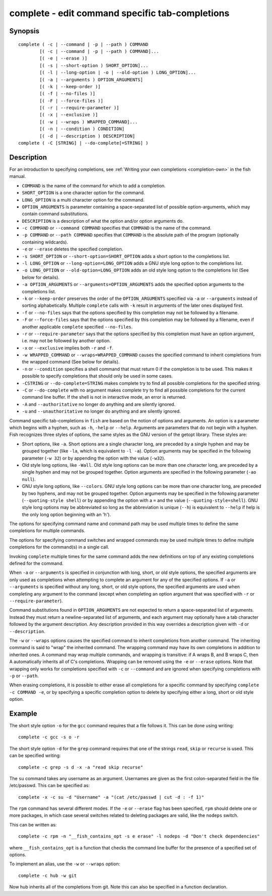 .. _cmd-complete:

complete - edit command specific tab-completions
================================================

Synopsis
--------

::

  complete ( -c | --command | -p | --path ) COMMAND
          [( -c | --command | -p | --path ) COMMAND]...
          [( -e | --erase )]
          [( -s | --short-option ) SHORT_OPTION]...
          [( -l | --long-option | -o | --old-option ) LONG_OPTION]...
          [( -a | --arguments ) OPTION_ARGUMENTS]
          [( -k | --keep-order )]
          [( -f | --no-files )]
          [( -F | --force-files )]
          [( -r | --require-parameter )]
          [( -x | --exclusive )]
          [( -w | --wraps ) WRAPPED_COMMAND]...
          [( -n | --condition ) CONDITION]
          [( -d | --description ) DESCRIPTION]
  complete ( -C [STRING] | --do-complete[=STRING] )

Description
-----------

For an introduction to specifying completions, see :ref:`Writing your own completions <completion-own>` in
the fish manual.

- ``COMMAND`` is the name of the command for which to add a completion.

- ``SHORT_OPTION`` is a one character option for the command.

- ``LONG_OPTION`` is a multi character option for the command.

- ``OPTION_ARGUMENTS`` is parameter containing a space-separated list of possible option-arguments, which may contain command substitutions.

- ``DESCRIPTION`` is a description of what the option and/or option arguments do.

- ``-c COMMAND`` or ``--command COMMAND`` specifies that ``COMMAND`` is the name of the command.

- ``-p COMMAND`` or ``--path COMMAND`` specifies that ``COMMAND`` is the absolute path of the program (optionally containing wildcards).

- ``-e`` or ``--erase`` deletes the specified completion.

- ``-s SHORT_OPTION`` or ``--short-option=SHORT_OPTION`` adds a short option to the completions list.

- ``-l LONG_OPTION`` or ``--long-option=LONG_OPTION`` adds a GNU style long option to the completions list.

- ``-o LONG_OPTION`` or ``--old-option=LONG_OPTION`` adds an old style long option to the completions list (See below for details).

- ``-a OPTION_ARGUMENTS`` or ``--arguments=OPTION_ARGUMENTS`` adds the specified option arguments to the completions list.

- ``-k`` or ``--keep-order`` preserves the order of the ``OPTION_ARGUMENTS`` specified via ``-a`` or ``--arguments`` instead of sorting alphabetically. Multiple ``complete`` calls with ``-k`` result in arguments of the later ones displayed first.

- ``-f`` or ``--no-files`` says that the options specified by this completion may not be followed by a filename.

- ``-F`` or ``--force-files`` says that the options specified by this completion may be followed by a filename, even if another applicable ``complete`` specified ``--no-files``.

- ``-r`` or ``--require-parameter`` says that the options specified by this completion must have an option argument, i.e. may not be followed by another option.

- ``-x`` or ``--exclusive`` implies both ``-r`` and ``-f``.

- ``-w WRAPPED_COMMAND`` or ``--wraps=WRAPPED_COMMAND`` causes the specified command to inherit completions from the wrapped command (See below for details).

- ``-n`` or ``--condition`` specifies a shell command that must return 0 if the completion is to be used. This makes it possible to specify completions that should only be used in some cases.

- ``-CSTRING`` or ``--do-complete=STRING`` makes complete try to find all possible completions for the specified string.

- ``-C`` or ``--do-complete`` with no argument makes complete try to find all possible completions for the current command line buffer. If the shell is not in interactive mode, an error is returned.

- ``-A`` and ``--authoritative`` no longer do anything and are silently ignored.

- ``-u`` and ``--unauthoritative`` no longer do anything and are silently ignored.

Command specific tab-completions in ``fish`` are based on the notion of options and arguments. An option is a parameter which begins with a hyphen, such as ``-h``, ``-help`` or ``--help``. Arguments are parameters that do not begin with a hyphen. Fish recognizes three styles of options, the same styles as the GNU version of the getopt library. These styles are:

- Short options, like ``-a``. Short options are a single character long, are preceded by a single hyphen and may be grouped together (like ``-la``, which is equivalent to ``-l -a``). Option arguments may be specified in the following parameter (``-w 32``) or by appending the option with the value (``-w32``).

- Old style long options, like ``-Wall``. Old style long options can be more than one character long, are preceded by a single hyphen and may not be grouped together. Option arguments are specified in the following parameter (``-ao null``).

- GNU style long options, like ``--colors``. GNU style long options can be more than one character long, are preceded by two hyphens, and may not be grouped together. Option arguments may be specified in the following parameter (``--quoting-style shell``) or by appending the option with a ``=`` and the value (``--quoting-style=shell``). GNU style long options may be abbreviated so long as the abbreviation is unique (``--h``) is equivalent to ``--help`` if help is the only long option beginning with an 'h').

The options for specifying command name and command path may be used multiple times to define the same completions for multiple commands.

The options for specifying command switches and wrapped commands may be used multiple times to define multiple completions for the command(s) in a single call.

Invoking ``complete`` multiple times for the same command adds the new definitions on top of any existing completions defined for the command.

When ``-a`` or ``--arguments`` is specified in conjunction with long, short, or old style options, the specified arguments are only used as completions when attempting to complete an argument for any of the specified options. If ``-a`` or ``--arguments`` is specified without any long, short, or old style options, the specified arguments are used when completing any argument to the command (except when completing an option argument that was specified with ``-r`` or ``--require-parameter``).

Command substitutions found in ``OPTION_ARGUMENTS`` are not expected to return a space-separated list of arguments. Instead they must return a newline-separated list of arguments, and each argument may optionally have a tab character followed by the argument description. Any description provided in this way overrides a description given with ``-d`` or ``--description``.

The ``-w`` or ``--wraps`` options causes the specified command to inherit completions from another command. The inheriting command is said to "wrap" the inherited command. The wrapping command may have its own completions in addition to inherited ones. A command may wrap multiple commands, and wrapping is transitive: if A wraps B, and B wraps C, then A automatically inherits all of C's completions. Wrapping can be removed using the ``-e`` or ``--erase`` options. Note that wrapping only works for completions specified with ``-c`` or ``--command`` and are ignored when specifying completions with ``-p`` or ``--path``.

When erasing completions, it is possible to either erase all completions for a specific command by specifying ``complete -c COMMAND -e``, or by specifying a specific completion option to delete by specifying either a long, short or old style option.


Example
-------

The short style option ``-o`` for the ``gcc`` command requires that a file follows it.  This can be done using writing:



::

    complete -c gcc -s o -r


The short style option ``-d`` for the ``grep`` command requires that one of the strings ``read``, ``skip`` or ``recurse`` is used.  This can be specified writing:



::

    complete -c grep -s d -x -a "read skip recurse"


The ``su`` command takes any username as an argument. Usernames are given as the first colon-separated field in the file /etc/passwd. This can be specified as:



::

    complete -x -c su -d "Username" -a "(cat /etc/passwd | cut -d : -f 1)"


The ``rpm`` command has several different modes. If the ``-e`` or ``--erase`` flag has been specified, ``rpm`` should delete one or more packages, in which case several switches related to deleting packages are valid, like the ``nodeps`` switch.

This can be written as:



::

    complete -c rpm -n "__fish_contains_opt -s e erase" -l nodeps -d "Don't check dependencies"


where ``__fish_contains_opt`` is a function that checks the command line buffer for the presence of a specified set of options.

To implement an alias, use the ``-w`` or ``--wraps`` option:



::

    complete -c hub -w git


Now hub inherits all of the completions from git. Note this can also be specified in a function declaration.


